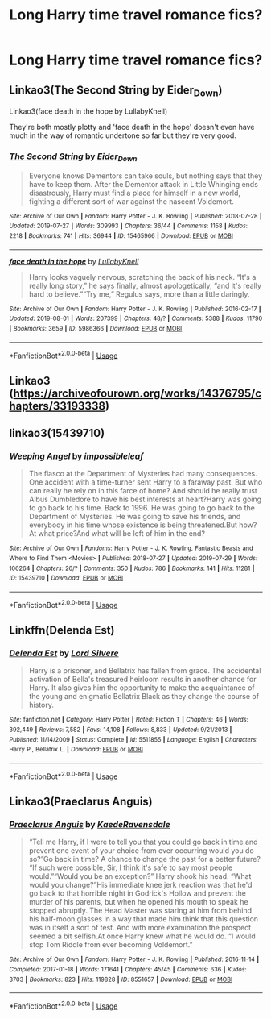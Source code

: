 #+TITLE: Long Harry time travel romance fics?

* Long Harry time travel romance fics?
:PROPERTIES:
:Author: PhillyFan22
:Score: 4
:DateUnix: 1565746764.0
:DateShort: 2019-Aug-14
:END:

** Linkao3(The Second String by Eider_Down)

Linkao3(face death in the hope by LullabyKnell)

They're both mostly plotty and 'face death in the hope' doesn't even have much in the way of romantic undertone so far but they're very good.
:PROPERTIES:
:Author: i_atent_ded
:Score: 2
:DateUnix: 1565763824.0
:DateShort: 2019-Aug-14
:END:

*** [[https://archiveofourown.org/works/15465966][*/The Second String/*]] by [[https://www.archiveofourown.org/users/Eider_Down/pseuds/Eider_Down][/Eider_Down/]]

#+begin_quote
  Everyone knows Dementors can take souls, but nothing says that they have to keep them. After the Dementor attack in Little Whinging ends disastrously, Harry must find a place for himself in a new world, fighting a different sort of war against the nascent Voldemort.
#+end_quote

^{/Site/:} ^{Archive} ^{of} ^{Our} ^{Own} ^{*|*} ^{/Fandom/:} ^{Harry} ^{Potter} ^{-} ^{J.} ^{K.} ^{Rowling} ^{*|*} ^{/Published/:} ^{2018-07-28} ^{*|*} ^{/Updated/:} ^{2019-07-27} ^{*|*} ^{/Words/:} ^{309993} ^{*|*} ^{/Chapters/:} ^{36/44} ^{*|*} ^{/Comments/:} ^{1158} ^{*|*} ^{/Kudos/:} ^{2218} ^{*|*} ^{/Bookmarks/:} ^{741} ^{*|*} ^{/Hits/:} ^{36944} ^{*|*} ^{/ID/:} ^{15465966} ^{*|*} ^{/Download/:} ^{[[https://archiveofourown.org/downloads/15465966/The%20Second%20String.epub?updated_at=1564363616][EPUB]]} ^{or} ^{[[https://archiveofourown.org/downloads/15465966/The%20Second%20String.mobi?updated_at=1564363616][MOBI]]}

--------------

[[https://archiveofourown.org/works/5986366][*/face death in the hope/*]] by [[https://www.archiveofourown.org/users/LullabyKnell/pseuds/LullabyKnell][/LullabyKnell/]]

#+begin_quote
  Harry looks vaguely nervous, scratching the back of his neck. “It's a really long story,” he says finally, almost apologetically, “and it's really hard to believe.”“Try me,” Regulus says, more than a little daringly.
#+end_quote

^{/Site/:} ^{Archive} ^{of} ^{Our} ^{Own} ^{*|*} ^{/Fandom/:} ^{Harry} ^{Potter} ^{-} ^{J.} ^{K.} ^{Rowling} ^{*|*} ^{/Published/:} ^{2016-02-17} ^{*|*} ^{/Updated/:} ^{2019-08-01} ^{*|*} ^{/Words/:} ^{207399} ^{*|*} ^{/Chapters/:} ^{48/?} ^{*|*} ^{/Comments/:} ^{5388} ^{*|*} ^{/Kudos/:} ^{11790} ^{*|*} ^{/Bookmarks/:} ^{3659} ^{*|*} ^{/ID/:} ^{5986366} ^{*|*} ^{/Download/:} ^{[[https://archiveofourown.org/downloads/5986366/face%20death%20in%20the%20hope.epub?updated_at=1564947248][EPUB]]} ^{or} ^{[[https://archiveofourown.org/downloads/5986366/face%20death%20in%20the%20hope.mobi?updated_at=1564947248][MOBI]]}

--------------

*FanfictionBot*^{2.0.0-beta} | [[https://github.com/tusing/reddit-ffn-bot/wiki/Usage][Usage]]
:PROPERTIES:
:Author: FanfictionBot
:Score: 1
:DateUnix: 1565763838.0
:DateShort: 2019-Aug-14
:END:


** Linkao3 ([[https://archiveofourown.org/works/14376795/chapters/33193338]])
:PROPERTIES:
:Author: RealHellpony
:Score: 1
:DateUnix: 1565747815.0
:DateShort: 2019-Aug-14
:END:


** linkao3(15439710)
:PROPERTIES:
:Author: sakusai
:Score: 1
:DateUnix: 1565767697.0
:DateShort: 2019-Aug-14
:END:

*** [[https://archiveofourown.org/works/15439710][*/Weeping Angel/*]] by [[https://www.archiveofourown.org/users/impossibleleaf/pseuds/impossibleleaf][/impossibleleaf/]]

#+begin_quote
  The fiasco at the Department of Mysteries had many consequences. One accident with a time-turner sent Harry to a faraway past. But who can really he rely on in this farce of home? And should he really trust Albus Dumbledore to have his best interests at heart?Harry was going to go back to his time. Back to 1996. He was going to go back to the Department of Mysteries. He was going to save his friends, and everybody in his time whose existence is being threatened.But how? At what price?And what will be left of him in the end?
#+end_quote

^{/Site/:} ^{Archive} ^{of} ^{Our} ^{Own} ^{*|*} ^{/Fandoms/:} ^{Harry} ^{Potter} ^{-} ^{J.} ^{K.} ^{Rowling,} ^{Fantastic} ^{Beasts} ^{and} ^{Where} ^{to} ^{Find} ^{Them} ^{<Movies>} ^{*|*} ^{/Published/:} ^{2018-07-27} ^{*|*} ^{/Updated/:} ^{2019-07-29} ^{*|*} ^{/Words/:} ^{106264} ^{*|*} ^{/Chapters/:} ^{26/?} ^{*|*} ^{/Comments/:} ^{350} ^{*|*} ^{/Kudos/:} ^{786} ^{*|*} ^{/Bookmarks/:} ^{141} ^{*|*} ^{/Hits/:} ^{11281} ^{*|*} ^{/ID/:} ^{15439710} ^{*|*} ^{/Download/:} ^{[[https://archiveofourown.org/downloads/15439710/Weeping%20Angel.epub?updated_at=1565630017][EPUB]]} ^{or} ^{[[https://archiveofourown.org/downloads/15439710/Weeping%20Angel.mobi?updated_at=1565630017][MOBI]]}

--------------

*FanfictionBot*^{2.0.0-beta} | [[https://github.com/tusing/reddit-ffn-bot/wiki/Usage][Usage]]
:PROPERTIES:
:Author: FanfictionBot
:Score: 1
:DateUnix: 1565767737.0
:DateShort: 2019-Aug-14
:END:


** Linkffn(Delenda Est)
:PROPERTIES:
:Author: 15_Redstones
:Score: 1
:DateUnix: 1565804094.0
:DateShort: 2019-Aug-14
:END:

*** [[https://www.fanfiction.net/s/5511855/1/][*/Delenda Est/*]] by [[https://www.fanfiction.net/u/116880/Lord-Silvere][/Lord Silvere/]]

#+begin_quote
  Harry is a prisoner, and Bellatrix has fallen from grace. The accidental activation of Bella's treasured heirloom results in another chance for Harry. It also gives him the opportunity to make the acquaintance of the young and enigmatic Bellatrix Black as they change the course of history.
#+end_quote

^{/Site/:} ^{fanfiction.net} ^{*|*} ^{/Category/:} ^{Harry} ^{Potter} ^{*|*} ^{/Rated/:} ^{Fiction} ^{T} ^{*|*} ^{/Chapters/:} ^{46} ^{*|*} ^{/Words/:} ^{392,449} ^{*|*} ^{/Reviews/:} ^{7,582} ^{*|*} ^{/Favs/:} ^{14,108} ^{*|*} ^{/Follows/:} ^{8,833} ^{*|*} ^{/Updated/:} ^{9/21/2013} ^{*|*} ^{/Published/:} ^{11/14/2009} ^{*|*} ^{/Status/:} ^{Complete} ^{*|*} ^{/id/:} ^{5511855} ^{*|*} ^{/Language/:} ^{English} ^{*|*} ^{/Characters/:} ^{Harry} ^{P.,} ^{Bellatrix} ^{L.} ^{*|*} ^{/Download/:} ^{[[http://www.ff2ebook.com/old/ffn-bot/index.php?id=5511855&source=ff&filetype=epub][EPUB]]} ^{or} ^{[[http://www.ff2ebook.com/old/ffn-bot/index.php?id=5511855&source=ff&filetype=mobi][MOBI]]}

--------------

*FanfictionBot*^{2.0.0-beta} | [[https://github.com/tusing/reddit-ffn-bot/wiki/Usage][Usage]]
:PROPERTIES:
:Author: FanfictionBot
:Score: 1
:DateUnix: 1565804103.0
:DateShort: 2019-Aug-14
:END:


** Linkao3(Praeclarus Anguis)
:PROPERTIES:
:Author: Pray2Crowley
:Score: 1
:DateUnix: 1565812162.0
:DateShort: 2019-Aug-15
:END:

*** [[https://archiveofourown.org/works/8551657][*/Praeclarus Anguis/*]] by [[https://www.archiveofourown.org/users/KaedeRavensdale/pseuds/KaedeRavensdale][/KaedeRavensdale/]]

#+begin_quote
  “Tell me Harry, if I were to tell you that you could go back in time and prevent one event of your choice from ever occurring would you do so?”Go back in time? A chance to change the past for a better future? “If such were possible, Sir, I think it's safe to say most people would.”“Would you be an exception?” Harry shook his head. “What would you change?”His immediate knee jerk reaction was that he'd go back to that horrible night in Godrick's Hollow and prevent the murder of his parents, but when he opened his mouth to speak he stopped abruptly. The Head Master was staring at him from behind his half-moon glasses in a way that made him think that this question was in itself a sort of test. And with more examination the prospect seemed a bit selfish.At once Harry knew what he would do. “I would stop Tom Riddle from ever becoming Voldemort.”
#+end_quote

^{/Site/:} ^{Archive} ^{of} ^{Our} ^{Own} ^{*|*} ^{/Fandom/:} ^{Harry} ^{Potter} ^{-} ^{J.} ^{K.} ^{Rowling} ^{*|*} ^{/Published/:} ^{2016-11-14} ^{*|*} ^{/Completed/:} ^{2017-01-18} ^{*|*} ^{/Words/:} ^{171641} ^{*|*} ^{/Chapters/:} ^{45/45} ^{*|*} ^{/Comments/:} ^{636} ^{*|*} ^{/Kudos/:} ^{3703} ^{*|*} ^{/Bookmarks/:} ^{823} ^{*|*} ^{/Hits/:} ^{119828} ^{*|*} ^{/ID/:} ^{8551657} ^{*|*} ^{/Download/:} ^{[[https://archiveofourown.org/downloads/8551657/Praeclarus%20Anguis.epub?updated_at=1542694741][EPUB]]} ^{or} ^{[[https://archiveofourown.org/downloads/8551657/Praeclarus%20Anguis.mobi?updated_at=1542694741][MOBI]]}

--------------

*FanfictionBot*^{2.0.0-beta} | [[https://github.com/tusing/reddit-ffn-bot/wiki/Usage][Usage]]
:PROPERTIES:
:Author: FanfictionBot
:Score: 1
:DateUnix: 1565812216.0
:DateShort: 2019-Aug-15
:END:
